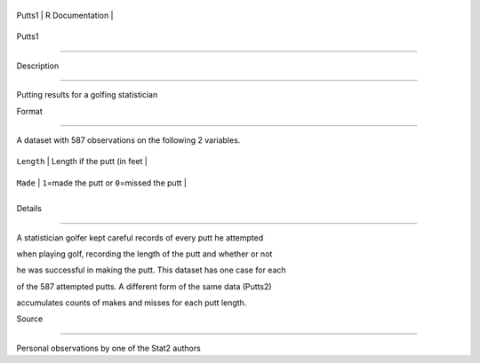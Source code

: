 +----------+-------------------+
| Putts1   | R Documentation   |
+----------+-------------------+

Putts1
------

Description
~~~~~~~~~~~

Putting results for a golfing statistician

Format
~~~~~~

A dataset with 587 observations on the following 2 variables.

+--------------+----------------------------------------------------+
| ``Length``   | Length if the putt (in feet                        |
+--------------+----------------------------------------------------+
| ``Made``     | ``1``\ =made the putt or ``0``\ =missed the putt   |
+--------------+----------------------------------------------------+
+--------------+----------------------------------------------------+

Details
~~~~~~~

A statistician golfer kept careful records of every putt he attempted
when playing golf, recording the length of the putt and whether or not
he was successful in making the putt. This dataset has one case for each
of the 587 attempted putts. A different form of the same data (Putts2)
accumulates counts of makes and misses for each putt length.

Source
~~~~~~

Personal observations by one of the Stat2 authors
